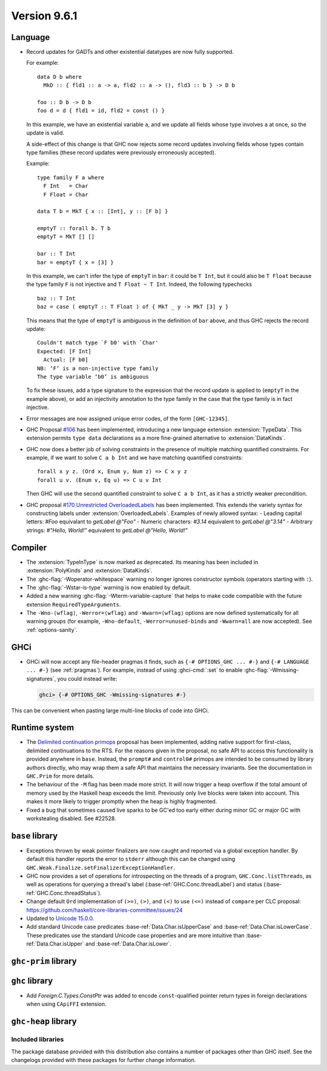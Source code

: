 .. _release-9-6-1:

Version 9.6.1
==============


Language
~~~~~~~~

- Record updates for GADTs and other existential datatypes are now
  fully supported.

  For example: ::

    data D b where
      MkD :: { fld1 :: a -> a, fld2 :: a -> (), fld3 :: b } -> D b

    foo :: D b -> D b
    foo d = d { fld1 = id, fld2 = const () }

  In this example, we have an existential variable ``a``, and we update
  all fields whose type involves ``a`` at once, so the update is valid.

  A side-effect of this change is that GHC now rejects some record updates
  involving fields whose types contain type families (these record updates
  were previously erroneously accepted).

  Example: ::

    type family F a where
      F Int   = Char
      F Float = Char

    data T b = MkT { x :: [Int], y :: [F b] }

    emptyT :: forall b. T b
    emptyT = MkT [] []

    bar :: T Int
    bar = emptyT { x = [3] }

  In this example, we can't infer the type of ``emptyT`` in ``bar``: it could be
  ``T Int``, but it could also be ``T Float`` because the type family ``F``
  is not injective and ``T Float ~ T Int``. Indeed, the following typechecks ::

    baz :: T Int
    baz = case ( emptyT :: T Float ) of { MkT _ y -> MkT [3] y }

  This means that the type of ``emptyT`` is ambiguous in the definition
  of ``bar`` above, and thus GHC rejects the record update: ::

    Couldn't match type `F b0' with `Char'
    Expected: [F Int]
      Actual: [F b0]
    NB: ‘F’ is a non-injective type family
    The type variable ‘b0’ is ambiguous

  To fix these issues, add a type signature to the expression that the
  record update is applied to (``emptyT`` in the example above), or
  add an injectivity annotation to the type family in the case that
  the type family is in fact injective.

- Error messages are now assigned unique error codes, of the form ``[GHC-12345]``.

- GHC Proposal `#106
  <https://github.com/ghc-proposals/ghc-proposals/blob/master/proposals/0106-type-data.rst>`_
  has been implemented, introducing a new language extension
  :extension:`TypeData`. This extension permits ``type data`` declarations
  as a more fine-grained alternative to :extension:`DataKinds`.

- GHC now does a better job of solving constraints in the presence of multiple
  matching quantified constraints. For example, if we want to solve
  ``C a b Int`` and we have matching quantified constraints: ::

    forall x y z. (Ord x, Enum y, Num z) => C x y z
    forall u v. (Enum v, Eq u) => C u v Int

  Then GHC will use the second quantified constraint to solve ``C a b Int``,
  as it has a strictly weaker precondition.

- GHC proposal `#170 Unrestricted OverloadedLabels
  <https://github.com/ghc-proposals/ghc-proposals/blob/master/proposals/0170-unrestricted-overloadedlabels.rst>`_
  has been implemented.
  This extends the variety syntax for constructing labels under :extension:`OverloadedLabels`.
  Examples of newly allowed syntax:
  - Leading capital letters: `#Foo` equivalant to `getLabel @"Foo"`
  - Numeric characters: `#3.14` equivalent to `getLabel @"3.14"`
  - Arbitrary strings: `#"Hello, World!"` equivalent to `getLabel @"Hello, World!"`

Compiler
~~~~~~~~

- The :extension:`TypeInType` is now marked as deprecated. Its meaning has been included
  in :extension:`PolyKinds` and :extension:`DataKinds`.

- The :ghc-flag:`-Woperator-whitespace` warning no longer ignores constructor symbols
  (operators starting with ``:``).

- The :ghc-flag:`-Wstar-is-type` warning is now enabled by default.

- Added a new warning :ghc-flag:`-Wterm-variable-capture` that helps to make code compatible with 
  the future extension ``RequiredTypeArguments``.

- The ``-Wno-⟨wflag⟩``, ``-Werror=⟨wflag⟩`` and ``-Wwarn=⟨wflag⟩`` options are
  now defined systematically for all warning groups (for example,
  ``-Wno-default``, ``-Werror=unused-binds`` and ``-Wwarn=all`` are now
  accepted). See :ref:`options-sanity`.

GHCi
~~~~

- GHCi will now accept any file-header pragmas it finds, such as
  ``{-# OPTIONS_GHC ... #-}`` and ``{-# LANGUAGE ... #-}`` (see :ref:`pragmas`).  For example,
  instead of using :ghci-cmd:`:set` to enable :ghc-flag:`-Wmissing-signatures`,
  you could instead write:

  .. code-block:: none

      ghci> {-# OPTIONS_GHC -Wmissing-signatures #-}

This can be convenient when pasting large multi-line blocks of code into GHCi.

Runtime system
~~~~~~~~~~~~~~

- The `Delimited continuation primops <https://github.com/ghc-proposals/ghc-proposals/blob/master/proposals/0313-delimited-continuation-primops.rst>`_
  proposal has been implemented, adding native support for first-class,
  delimited continuations to the RTS. For the reasons given in the proposal,
  no safe API to access this functionality is provided anywhere in ``base``.
  Instead, the ``prompt#`` and ``control0#`` primops are intended to be consumed
  by library authors directly, who may wrap them a safe API that maintains the
  necessary invariants. See the documentation in ``GHC.Prim`` for more details.

- The behaviour of the ``-M`` flag has been made more strict. It will now trigger
  a heap overflow if the total amount of memory used by the Haskell heap exceeds the limit.
  Previously only live blocks were taken into account.
  This makes it more likely to trigger promptly when the heap is highly fragmented.

- Fixed a bug that sometimes caused live sparks to be GC'ed too early either during
  minor GC or major GC with workstealing disabled. See #22528.


``base`` library
~~~~~~~~~~~~~~~~

- Exceptions thrown by weak pointer finalizers are now caught and reported
  via a global exception handler. By default this handler reports the error
  to ``stderr`` although this can be changed using
  ``GHC.Weak.Finalize.setFinalizerExceptionHandler``.

- GHC now provides a set of operations for introspecting on the threads of a
  program, ``GHC.Conc.listThreads``, as well as operations for querying a thread's
  label (:base-ref:`GHC.Conc.threadLabel`) and status
  (:base-ref:`GHC.Conc.threadStatus`).

- Change default ``Ord`` implementation of ``(>=)``, ``(>)``, and ``(<)`` to use
  ``(<=)`` instead of ``compare`` per CLC proposal:
  https://github.com/haskell/core-libraries-committee/issues/24

- Updated to `Unicode 15.0.0 <https://www.unicode.org/versions/Unicode15.0.0/>`_.

- Add standard Unicode case predicates :base-ref:`Data.Char.isUpperCase` and
  :base-ref:`Data.Char.isLowerCase`. These predicates use the standard Unicode
  case properties and are more intuitive than :base-ref:`Data.Char.isUpper` and
  :base-ref:`Data.Char.isLower`.

``ghc-prim`` library
~~~~~~~~~~~~~~~~~~~~

``ghc`` library
~~~~~~~~~~~~~~~

- Add `Foreign.C.Types.ConstPtr` was added to encode ``const``-qualified pointer return
  types in foreign declarations when using ``CApiFFI`` extension.

``ghc-heap`` library
~~~~~~~~~~~~~~~~~~~~


Included libraries
------------------

The package database provided with this distribution also contains a number of
packages other than GHC itself. See the changelogs provided with these packages
for further change information.

.. ghc-package-list::

    libraries/array/array.cabal:             Dependency of ``ghc`` library
    libraries/base/base.cabal:               Core library
    libraries/binary/binary.cabal:           Dependency of ``ghc`` library
    libraries/bytestring/bytestring.cabal:   Dependency of ``ghc`` library
    libraries/Cabal/Cabal/Cabal.cabal:       Dependency of ``ghc-pkg`` utility
    libraries/Cabal/Cabal-syntax/Cabal-syntax.cabal:  Dependency of ``ghc-pkg`` utility
    libraries/containers/containers/containers.cabal: Dependency of ``ghc`` library
    libraries/deepseq/deepseq.cabal:         Dependency of ``ghc`` library
    libraries/directory/directory.cabal:     Dependency of ``ghc`` library
    libraries/exceptions/exceptions.cabal:   Dependency of ``ghc`` and ``haskeline`` library
    libraries/filepath/filepath.cabal:       Dependency of ``ghc`` library
    compiler/ghc.cabal:                      The compiler itself
    libraries/ghci/ghci.cabal:               The REPL interface
    libraries/ghc-boot/ghc-boot.cabal:       Internal compiler library
    libraries/ghc-boot-th/ghc-boot-th.cabal: Internal compiler library
    libraries/ghc-compact/ghc-compact.cabal: Core library
    libraries/ghc-heap/ghc-heap.cabal:       GHC heap-walking library
    libraries/ghc-prim/ghc-prim.cabal:       Core library
    libraries/haskeline/haskeline.cabal:     Dependency of ``ghci`` executable
    libraries/hpc/hpc.cabal:                 Dependency of ``hpc`` executable
    libraries/integer-gmp/integer-gmp.cabal: Core library
    libraries/libiserv/libiserv.cabal:       Internal compiler library
    libraries/mtl/mtl.cabal:                 Dependency of ``Cabal`` library
    libraries/parsec/parsec.cabal:           Dependency of ``Cabal`` library
    libraries/pretty/pretty.cabal:           Dependency of ``ghc`` library
    libraries/process/process.cabal:         Dependency of ``ghc`` library
    libraries/stm/stm.cabal:                 Dependency of ``haskeline`` library
    libraries/template-haskell/template-haskell.cabal: Core library
    libraries/terminfo/terminfo.cabal:       Dependency of ``haskeline`` library
    libraries/text/text.cabal:               Dependency of ``Cabal`` library
    libraries/time/time.cabal:               Dependency of ``ghc`` library
    libraries/transformers/transformers.cabal: Dependency of ``ghc`` library
    libraries/unix/unix.cabal:               Dependency of ``ghc`` library
    libraries/Win32/Win32.cabal:             Dependency of ``ghc`` library
    libraries/xhtml/xhtml.cabal:             Dependency of ``haddock`` executable

